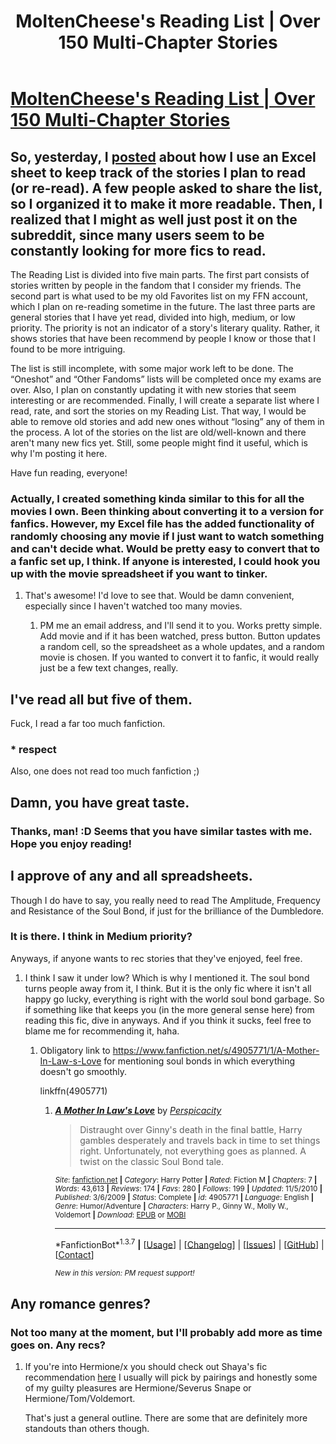 #+TITLE: MoltenCheese's Reading List | Over 150 Multi-Chapter Stories

* [[https://docs.google.com/spreadsheets/d/1_3mFLvRaJ5YlBBjNIRZatjcEI6Z1EEkPDf1wOGJCFvs/edit#gid=33272962][MoltenCheese's Reading List | Over 150 Multi-Chapter Stories]]
:PROPERTIES:
:Author: M-Cheese
:Score: 22
:DateUnix: 1463244474.0
:DateShort: 2016-May-14
:FlairText: Misc
:END:

** So, yesterday, I [[https://www.reddit.com/r/HPfanfiction/comments/4j7ex5/how_many_fanfiction_tabs_do_you_currently_have/d34anj1][posted]] about how I use an Excel sheet to keep track of the stories I plan to read (or re-read). A few people asked to share the list, so I organized it to make it more readable. Then, I realized that I might as well just post it on the subreddit, since many users seem to be constantly looking for more fics to read.

The Reading List is divided into five main parts. The first part consists of stories written by people in the fandom that I consider my friends. The second part is what used to be my old Favorites list on my FFN account, which I plan on re-reading sometime in the future. The last three parts are general stories that I have yet read, divided into high, medium, or low priority. The priority is not an indicator of a story's literary quality. Rather, it shows stories that have been recommend by people I know or those that I found to be more intriguing.

The list is still incomplete, with some major work left to be done. The “Oneshot” and “Other Fandoms” lists will be completed once my exams are over. Also, I plan on constantly updating it with new stories that seem interesting or are recommended. Finally, I will create a separate list where I read, rate, and sort the stories on my Reading List. That way, I would be able to remove old stories and add new ones without “losing” any of them in the process. A lot of the stories on the list are old/well-known and there aren't many new fics yet. Still, some people might find it useful, which is why I'm posting it here.

Have fun reading, everyone!
:PROPERTIES:
:Author: M-Cheese
:Score: 3
:DateUnix: 1463244490.0
:DateShort: 2016-May-14
:END:

*** Actually, I created something kinda similar to this for all the movies I own. Been thinking about converting it to a version for fanfics. However, my Excel file has the added functionality of randomly choosing any movie if I just want to watch something and can't decide what. Would be pretty easy to convert that to a fanfic set up, I think. If anyone is interested, I could hook you up with the movie spreadsheet if you want to tinker.
:PROPERTIES:
:Author: yarglethatblargle
:Score: 2
:DateUnix: 1463251530.0
:DateShort: 2016-May-14
:END:

**** That's awesome! I'd love to see that. Would be damn convenient, especially since I haven't watched too many movies.
:PROPERTIES:
:Author: M-Cheese
:Score: 1
:DateUnix: 1463258740.0
:DateShort: 2016-May-15
:END:

***** PM me an email address, and I'll send it to you. Works pretty simple. Add movie and if it has been watched, press button. Button updates a random cell, so the spreadsheet as a whole updates, and a random movie is chosen. If you wanted to convert it to fanfic, it would really just be a few text changes, really.
:PROPERTIES:
:Author: yarglethatblargle
:Score: 1
:DateUnix: 1463259062.0
:DateShort: 2016-May-15
:END:


** I've read all but five of them.

Fuck, I read a far too much fanfiction.
:PROPERTIES:
:Author: PsychoGeek
:Score: 8
:DateUnix: 1463254538.0
:DateShort: 2016-May-15
:END:

*** * respect
  :PROPERTIES:
  :CUSTOM_ID: respect
  :END:
Also, one does not read too much fanfiction ;)
:PROPERTIES:
:Author: M-Cheese
:Score: 3
:DateUnix: 1463260502.0
:DateShort: 2016-May-15
:END:


** Damn, you have great taste.
:PROPERTIES:
:Author: Raalph
:Score: 3
:DateUnix: 1463337454.0
:DateShort: 2016-May-15
:END:

*** Thanks, man! :D Seems that you have similar tastes with me. Hope you enjoy reading!
:PROPERTIES:
:Author: M-Cheese
:Score: 1
:DateUnix: 1463350025.0
:DateShort: 2016-May-16
:END:


** I approve of any and all spreadsheets.

Though I do have to say, you really need to read The Amplitude, Frequency and Resistance of the Soul Bond, if just for the brilliance of the Dumbledore.
:PROPERTIES:
:Author: yarglethatblargle
:Score: 4
:DateUnix: 1463250847.0
:DateShort: 2016-May-14
:END:

*** It is there. I think in Medium priority?

Anyways, if anyone wants to rec stories that they've enjoyed, feel free.
:PROPERTIES:
:Author: M-Cheese
:Score: 1
:DateUnix: 1463250964.0
:DateShort: 2016-May-14
:END:

**** I think I saw it under low? Which is why I mentioned it. The soul bond turns people away from it, I think. But it is the only fic where it isn't all happy go lucky, everything is right with the world soul bond garbage. So if something like that keeps you (in the more general sense here) from reading this fic, dive in anyways. And if you think it sucks, feel free to blame me for recommending it, haha.
:PROPERTIES:
:Author: yarglethatblargle
:Score: 1
:DateUnix: 1463251336.0
:DateShort: 2016-May-14
:END:

***** Obligatory link to [[https://www.fanfiction.net/s/4905771/1/A-Mother-In-Law-s-Love]] for mentioning soul bonds in which everything doesn't go smoothly.

linkffn(4905771)
:PROPERTIES:
:Author: IHATEHERMIONESUE
:Score: 1
:DateUnix: 1463299982.0
:DateShort: 2016-May-15
:END:

****** [[http://www.fanfiction.net/s/4905771/1/][*/A Mother In Law's Love/*]] by [[https://www.fanfiction.net/u/1446455/Perspicacity][/Perspicacity/]]

#+begin_quote
  Distraught over Ginny's death in the final battle, Harry gambles desperately and travels back in time to set things right. Unfortunately, not everything goes as planned. A twist on the classic Soul Bond tale.
#+end_quote

^{/Site/: [[http://www.fanfiction.net/][fanfiction.net]] *|* /Category/: Harry Potter *|* /Rated/: Fiction M *|* /Chapters/: 7 *|* /Words/: 43,613 *|* /Reviews/: 174 *|* /Favs/: 280 *|* /Follows/: 199 *|* /Updated/: 11/5/2010 *|* /Published/: 3/6/2009 *|* /Status/: Complete *|* /id/: 4905771 *|* /Language/: English *|* /Genre/: Humor/Adventure *|* /Characters/: Harry P., Ginny W., Molly W., Voldemort *|* /Download/: [[http://www.p0ody-files.com/ff_to_ebook/ffn-bot/index.php?id=4905771&source=ff&filetype=epub][EPUB]] or [[http://www.p0ody-files.com/ff_to_ebook/ffn-bot/index.php?id=4905771&source=ff&filetype=mobi][MOBI]]}

--------------

*FanfictionBot*^{1.3.7} *|* [[[https://github.com/tusing/reddit-ffn-bot/wiki/Usage][Usage]]] | [[[https://github.com/tusing/reddit-ffn-bot/wiki/Changelog][Changelog]]] | [[[https://github.com/tusing/reddit-ffn-bot/issues/][Issues]]] | [[[https://github.com/tusing/reddit-ffn-bot/][GitHub]]] | [[[https://www.reddit.com/message/compose?to=%2Fu%2Ftusing][Contact]]]

^{/New in this version: PM request support!/}
:PROPERTIES:
:Author: FanfictionBot
:Score: 1
:DateUnix: 1463300028.0
:DateShort: 2016-May-15
:END:


** Any romance genres?
:PROPERTIES:
:Author: jSubbz
:Score: 1
:DateUnix: 1463258603.0
:DateShort: 2016-May-15
:END:

*** Not too many at the moment, but I'll probably add more as time goes on. Any recs?
:PROPERTIES:
:Author: M-Cheese
:Score: 1
:DateUnix: 1463260658.0
:DateShort: 2016-May-15
:END:

**** If you're into Hermione/x you should check out Shaya's fic recommendation [[http://shayalonnie.weebly.com/fic-rec-list.html][here]] I usually will pick by pairings and honestly some of my guilty pleasures are Hermione/Severus Snape or Hermione/Tom/Voldemort.

That's just a general outline. There are some that are definitely more standouts than others though.
:PROPERTIES:
:Author: uwidinh
:Score: 1
:DateUnix: 1463264023.0
:DateShort: 2016-May-15
:END:
